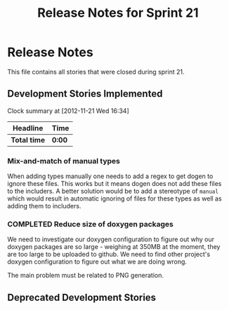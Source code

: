 #+title: Release Notes for Sprint 21
#+options: date:nil toc:nil author:nil num:nil
#+todo: ANALYSIS IMPLEMENTATION TESTING | COMPLETED CANCELLED
#+tags: story(s) epic(e) task(t) note(n) spike(p)

* Release Notes

This file contains all stories that were closed during sprint 21.

** Development Stories Implemented


#+begin: clocktable :maxlevel 3 :scope subtree
Clock summary at [2012-11-21 Wed 16:34]

| Headline     | Time   |
|--------------+--------|
| *Total time* | *0:00* |
#+end:

*** Mix-and-match of manual types

When adding types manually one needs to add a regex to get dogen to
ignore these files. This works but it means dogen does not add these
files to the includers. A better solution would be to add a stereotype
of =manual= which would result in automatic ignoring of files for
these types as well as adding them to includers.

*** COMPLETED Reduce size of doxygen packages
    CLOSED: [2012-11-21 Wed 16:37]

We need to investigate our doxygen configuration to figure out why our
doxygen packages are so large - weighing at 350MB at the moment, they
are too large to be uploaded to github. We need to find other
project's doxygen configuration to figure out what we are doing wrong.

The main problem must be related to PNG generation.



** Deprecated Development Stories
